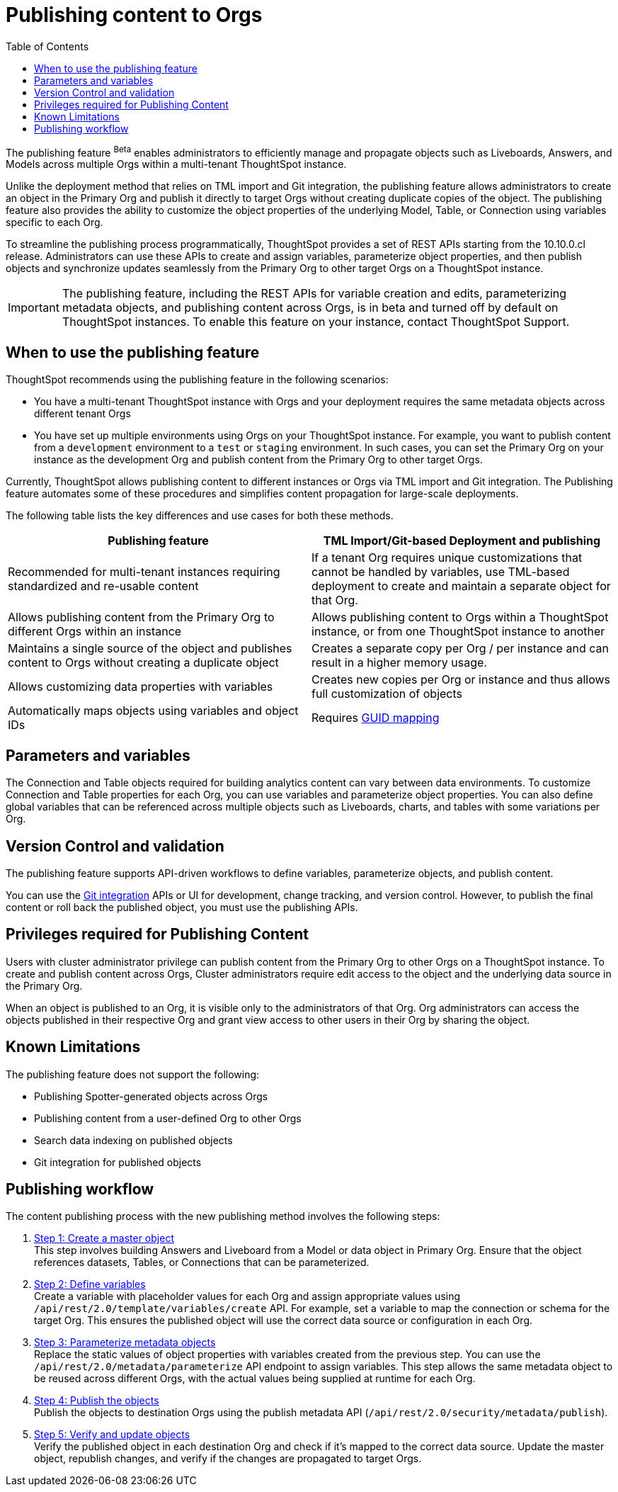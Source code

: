 = Publishing content to Orgs
:toc: true
:toclevels: 2

:page-title: Publishing data
:page-pageid: publish-data-overview
:page-description: Use the publishing feature to distrubute and propagete objects to Orgs within a ThoughtSpot instance.

The publishing feature [beta betaBackground]^Beta^ enables administrators to efficiently manage and propagate objects such as Liveboards, Answers, and Models across multiple Orgs within a multi-tenant ThoughtSpot instance.

Unlike the deployment method that relies on TML import and Git integration, the publishing feature allows administrators to create an object in the Primary Org and publish it directly to target Orgs without creating duplicate copies of the object. The publishing feature also provides the ability to customize the object properties of the underlying Model, Table, or Connection using variables specific to each Org.

To streamline the publishing process programmatically, ThoughtSpot provides a set of REST APIs starting from the 10.10.0.cl release. Administrators can use these APIs to create and assign variables, parameterize object properties, and then publish objects and synchronize updates seamlessly from the Primary Org to other target Orgs on a ThoughtSpot instance.


[IMPORTANT]
====
The publishing feature, including the REST APIs for variable creation and edits, parameterizing metadata objects, and publishing content across Orgs, is in beta and turned off by default on ThoughtSpot instances. To enable this feature on your instance, contact ThoughtSpot Support.
====

== When to use the publishing feature

ThoughtSpot recommends using the publishing feature in the following scenarios:

* You have a multi-tenant ThoughtSpot instance with Orgs and your deployment requires the same metadata objects across different tenant Orgs
* You have set up multiple environments using Orgs on your ThoughtSpot instance. For example, you want to publish content from a `development` environment to a `test` or `staging` environment. In such cases, you can set the Primary Org on your instance as the development Org and publish content from the Primary Org to other target Orgs.

Currently, ThoughtSpot allows publishing content to different instances or Orgs via TML import and Git integration. The  Publishing feature automates some of these procedures and simplifies content propagation for large-scale deployments.

The following table lists the key differences and use cases for both these methods.

[width="100%" cols="7,7"]
[options='header']
|=====
|Publishing feature |TML Import/Git-based Deployment and publishing
|Recommended for multi-tenant instances requiring standardized and re-usable content|
If a tenant Org requires unique customizations that cannot be handled by variables, use TML-based deployment to create and maintain a separate object for that Org.
|Allows publishing content from the Primary Org to different Orgs within an instance|Allows publishing content to Orgs within a ThoughtSpot instance, or from one ThoughtSpot instance to another
|Maintains a single source of the object and publishes content to Orgs without creating a duplicate object| Creates a separate copy per Org / per instance and can result in a higher memory usage.
|Allows customizing data properties with variables | Creates new copies per Org or instance and thus allows full customization of objects
|Automatically maps objects using variables and object IDs| Requires xref:guid-mapping.adoc[GUID mapping]
|=====

== Parameters and variables
The Connection and Table objects required for building analytics content can vary between data environments. To customize  Connection and Table properties for each Org, you can use variables and parameterize object properties. You can also define global variables that can be referenced across multiple objects such as Liveboards, charts, and tables with some variations per Org.

== Version Control and validation

The publishing feature supports API-driven workflows to define variables, parameterize objects, and publish content.

You can use the xref:git_integration_overview[Git integration] APIs or UI for development, change tracking, and version control. However, to publish the final content or roll back the published object, you must use the publishing APIs.

== Privileges required for Publishing Content
Users with cluster administrator privilege can publish content from the Primary Org to other Orgs on a ThoughtSpot instance.
To create and publish content across Orgs, Cluster administrators require edit access to the object and the underlying data source in the Primary Org.

When an object is published to an Org, it is visible only to the administrators of that Org. Org administrators can access the objects published in their respective Org and grant view access to other users in their Org by sharing the object.

== Known Limitations
The publishing feature does not support the following:

* Publishing Spotter-generated objects across Orgs
* Publishing content from a user-defined Org to other Orgs
* Search data indexing on published objects
* Git integration for published objects

== Publishing workflow

The content publishing process with the new publishing method involves the following steps:

. xref:intro-thoughtspot-objects.adoc#_content_creation_workflow[Step 1: Create a master object] +
This step involves building Answers and Liveboard from a Model or data object in Primary Org. Ensure that the object references datasets, Tables, or Connections that can be parameterized.

. xref:variables.adoc[Step 2: Define variables] +
Create a variable with placeholder values for each Org and assign appropriate values using `/api/rest/2.0/template/variables/create` API. For example, set a variable to map the connection or schema for the target Org. This ensures the published object will use the correct data source or configuration in each Org.

. xref:metadata-parameterization.adoc[Step 3: Parameterize metadata objects] +
Replace the static values of object properties  with variables created from the previous step. You can use  the `/api/rest/2.0/metadata/parameterize` API endpoint to assign variables. This step allows the same metadata object to be reused across different Orgs, with the actual values being supplied at runtime for each Org.

. xref:publish-api.adoc[Step 4: Publish the objects] +
Publish the objects to destination Orgs using the publish metadata API (`/api/rest/2.0/security/metadata/publish`).

. xref:publish-api.adoc#_validate_published_objects[Step 5: Verify and update objects] +
Verify the published object in each destination Org and check if it's mapped to the correct data source.
Update the master object, republish changes, and verify if the changes are propagated to target Orgs.

